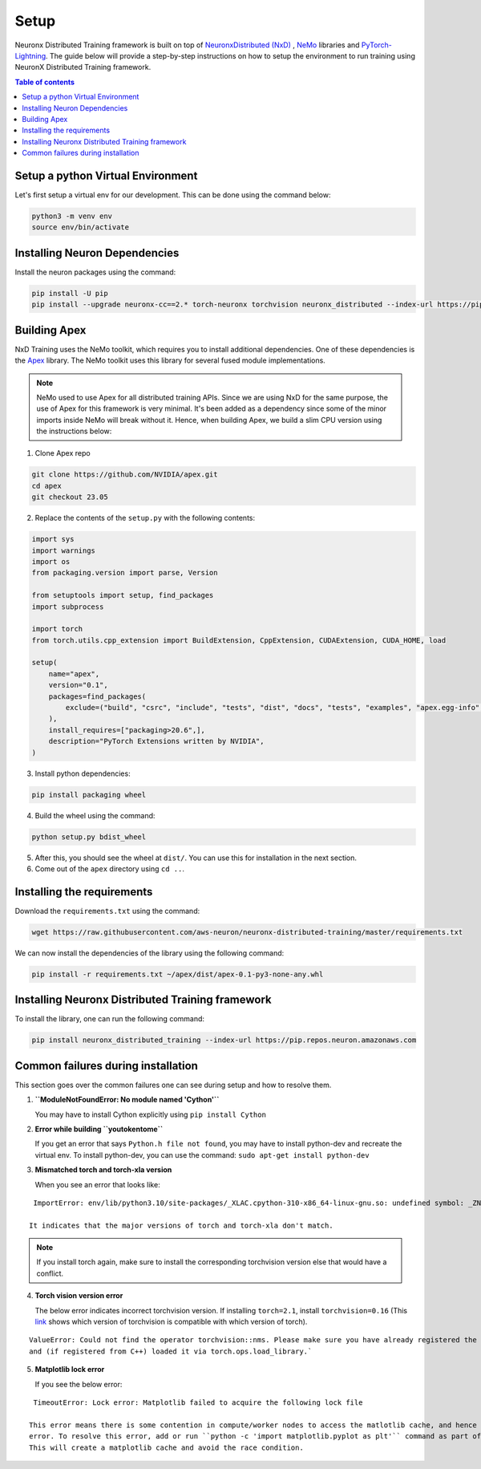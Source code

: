 .. _nxdt_installation_guide:

Setup
=====

Neuronx Distributed Training framework is built on top of
`NeuronxDistributed (NxD) <https://awsdocs-neuron.readthedocs-hosted.com/en/latest/libraries/neuronx-distributed/index.html>`_ ,
`NeMo <https://github.com/NVIDIA/NeMo/tree/v1.14.0>`_ libraries and
`PyTorch-Lightning <https://github.com/Lightning-AI/pytorch-lightning/tree/1.8.6>`_. The guide below will provide
a step-by-step instructions on how to setup the environment to run training using NeuronX Distributed Training
framework.

.. contents:: Table of contents
   :local:
   :depth: 2


.. _nxdt_python_venv:

Setup a python Virtual Environment
----------------------------------

Let's first setup a virtual env for our development. This can be done using the command below:

.. code-block :: shell

    python3 -m venv env
    source env/bin/activate

.. _nxdt_neuron_deps:

Installing Neuron Dependencies
------------------------------

Install the neuron packages using the command:

.. code-block :: shell

    pip install -U pip
    pip install --upgrade neuronx-cc==2.* torch-neuronx torchvision neuronx_distributed --index-url https://pip.repos.neuron.amazonaws.com

.. _nxdt_nemo_deps:

Building Apex
-------------

NxD Training uses the NeMo toolkit, which requires you to install additional dependencies. One of these dependencies is 
the `Apex <https://github.com/NVIDIA/apex/tree/master>`_ library. The NeMo toolkit uses this library for several fused 
module implementations.

.. note::
    NeMo used to use Apex for all distributed training APIs. Since we are using NxD for the same purpose, the use of
    Apex for this framework is very minimal. It's been added as a dependency since some of the minor imports inside NeMo
    will break without it. Hence, when building Apex, we build a slim CPU version using the instructions below:

1. Clone Apex repo

.. code-block :: shell

    git clone https://github.com/NVIDIA/apex.git
    cd apex
    git checkout 23.05


2. Replace the contents of the ``setup.py`` with the following contents:

.. code-block :: python

    import sys
    import warnings
    import os
    from packaging.version import parse, Version

    from setuptools import setup, find_packages
    import subprocess

    import torch
    from torch.utils.cpp_extension import BuildExtension, CppExtension, CUDAExtension, CUDA_HOME, load

    setup(
        name="apex",
        version="0.1",
        packages=find_packages(
            exclude=("build", "csrc", "include", "tests", "dist", "docs", "tests", "examples", "apex.egg-info",)
        ),
        install_requires=["packaging>20.6",],
        description="PyTorch Extensions written by NVIDIA",
    )

3. Install python dependencies:

.. code-block :: shell

    pip install packaging wheel


4. Build the wheel using the command:

.. code-block :: shell

    python setup.py bdist_wheel


5. After this, you should see the wheel at ``dist/``. You can use this for installation in the next section.
6. Come out of the ``apex`` directory using ``cd ..``.


.. _nxdt_nxdt_reqs:

Installing the requirements
---------------------------

Download the ``requirements.txt`` using the command:

.. code-block :: shell

    wget https://raw.githubusercontent.com/aws-neuron/neuronx-distributed-training/master/requirements.txt

We can now install the dependencies of the library using the following command:

.. code-block :: shell

    pip install -r requirements.txt ~/apex/dist/apex-0.1-py3-none-any.whl


.. _nxdt_nxdt_nxdt_install:

Installing Neuronx Distributed Training framework
-------------------------------------------------

To install the library, one can run the following command:

.. code-block :: shell

    pip install neuronx_distributed_training --index-url https://pip.repos.neuron.amazonaws.com


.. _nxdt_installation_common_failures:

Common failures during installation
-----------------------------------

This section goes over the common failures one can see during setup and how to resolve them.

1. **``ModuleNotFoundError: No module named 'Cython'``**

   You may have to install Cython explicitly using ``pip install Cython``

2. **Error while building ``youtokentome``**

   If you get an error that says ``Python.h file not found``, you may have to install python-dev and recreate the
   virtual env. To install python-dev, you can use the command: ``sudo apt-get install python-dev``

3. **Mismatched torch and torch-xla version**

   When you see an error that looks like:

::

    ImportError: env/lib/python3.10/site-packages/_XLAC.cpython-310-x86_64-linux-gnu.so: undefined symbol: _ZN3c109TupleTypeC1ESt6vectorINS_4Type24SingletonOrSharedTypePtrIS2_EESaIS4_EENS_8optionalINS_13QualifiedNameEEESt10shared_ptrINS_14FunctionSchemaEE

   It indicates that the major versions of torch and torch-xla don't match.

.. note::
    If you install torch again, make sure to install the corresponding torchvision version else that would have
    a conflict.

4. **Torch vision version error**

   The below error indicates incorrect torchvision version. If installing ``torch=2.1``, install ``torchvision=0.16``
   (This `link <https://pypi.org/project/torchvision/>`_ shows which version of torchvision is compatible with
   which version of torch).

::

    ValueError: Could not find the operator torchvision::nms. Please make sure you have already registered the operator
    and (if registered from C++) loaded it via torch.ops.load_library.`

5. **Matplotlib lock error**

   If you see the below error:

::

    TimeoutError: Lock error: Matplotlib failed to acquire the following lock file

   This error means there is some contention in compute/worker nodes to access the matlotlib cache, and hence the timeout
   error. To resolve this error, add or run ``python -c 'import matplotlib.pyplot as plt'`` command as part of your setup.
   This will create a matplotlib cache and avoid the race condition.



